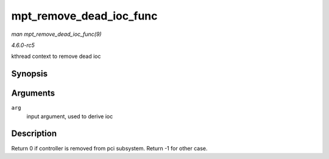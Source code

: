 .. -*- coding: utf-8; mode: rst -*-

.. _API-mpt-remove-dead-ioc-func:

========================
mpt_remove_dead_ioc_func
========================

*man mpt_remove_dead_ioc_func(9)*

*4.6.0-rc5*

kthread context to remove dead ioc


Synopsis
========

.. c:function:: int mpt_remove_dead_ioc_func( void * arg )

Arguments
=========

``arg``
    input argument, used to derive ioc


Description
===========

Return 0 if controller is removed from pci subsystem. Return -1 for
other case.


.. ------------------------------------------------------------------------------
.. This file was automatically converted from DocBook-XML with the dbxml
.. library (https://github.com/return42/sphkerneldoc). The origin XML comes
.. from the linux kernel, refer to:
..
.. * https://github.com/torvalds/linux/tree/master/Documentation/DocBook
.. ------------------------------------------------------------------------------
